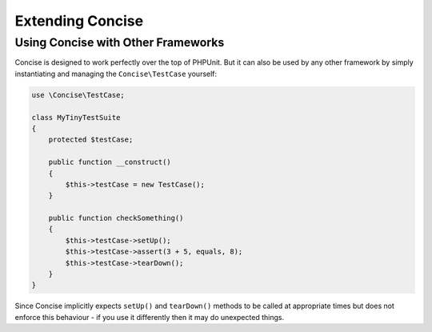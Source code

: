 Extending Concise
=================

Using Concise with Other Frameworks
-----------------------------------

Concise is designed to work perfectly over the top of PHPUnit. But it can also
be used by any other framework by simply instantiating and managing the
``Concise\TestCase`` yourself:

.. code-block:: php

   use \Concise\TestCase;

   class MyTinyTestSuite
   {
       protected $testCase;

       public function __construct()
       {
           $this->testCase = new TestCase();
       }

       public function checkSomething()
       {
           $this->testCase->setUp();
           $this->testCase->assert(3 + 5, equals, 8);
           $this->testCase->tearDown();
       }
   }

Since Concise implicitly expects ``setUp()`` and ``tearDown()`` methods to be
called at appropriate times but does not enforce this behaviour - if you use it
differently then it may do unexpected things.
